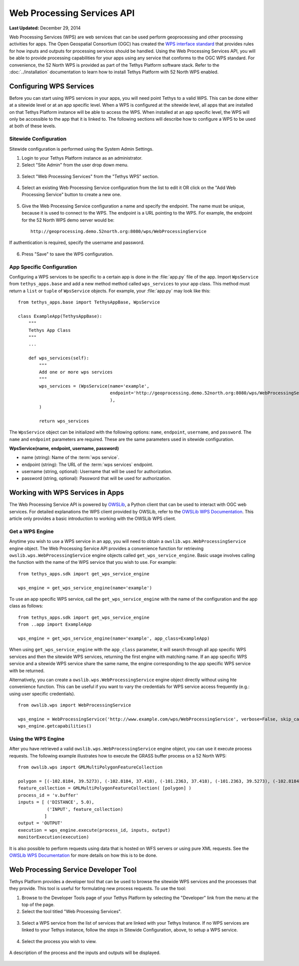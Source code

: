 ***************************
Web Processing Services API
***************************

**Last Updated:** December 29, 2014

Web Processing Services (WPS) are web services that can be used perform geoprocessing and other processing activities for apps. The Open Geospatial Consortium (OGC) has created the `WPS interface standard <http://www.opengeospatial.org/standards/wps>`_ that provides rules for how inputs and outputs for processing services should be handled. Using the Web Processing Services API, you will be able to provide processing capabilities for your apps using any service that conforms to the OGC WPS standard. For convenience, the 52 North WPS is provided as part of the Tethys Platform software stack. Refer to the :doc:`../installation` documentation to learn how to install Tethys Platform with 52 North WPS enabled.

Configuring WPS Services
========================

Before you can start using WPS services in your apps, you will need point Tethys to a valid WPS. This can be done either at a sitewide level or at an app specific level. When a WPS is configured at the sitewide level, all apps that are installed on that Tethys Platform instance will be able to access the WPS. When installed at an app specific level, the WPS will only be accessible to the app that it is linked to. The following sections will describe how to configure a WPS to be used at both of these levels.

Sitewide Configuration
----------------------

Sitewide configuration is performed using the System Admin Settings.

1. Login to your Tethys Platform instance as an administrator.
2. Select "Site Admin" from the user drop down menu.

  .. figure:: ../images/site_admin/select_site_admin.png
      :width: 600px
      :align: center


3. Select "Web Processing Services" from the "Tethys WPS" section.


  .. figure:: ../images/site_admin/home.png
      :width: 600px
      :align: center


4. Select an existing Web Processing Service configuration from the list to edit it OR click on the "Add Web Processing Service" button to create a new one.

  .. figure:: ../images/site_admin/wps_services.png
      :width: 600px
      :align: center

5. Give the Web Processing Service configuration a name and specify the endpoint. The name must be unique, because it is used to connect to the WPS. The endpoint is a URL pointing to the WPS. For example, the endpoint for the 52 North WPS demo server would be:

  ::

    http://geoprocessing.demo.52north.org:8080/wps/WebProcessingService

If authentication is required, specify the username and password.

  .. figure:: ../images/site_admin/wps_service_edit.png
      :width: 600px
      :align: center

6. Press "Save" to save the WPS configuration.


App Specific Configuration
--------------------------

Configuring a WPS services to be specific to a certain app is done in the :file:`app.py` file of the app. Import ``WpsService`` from ``tethys_apps.base`` and add a new method method called ``wps_services`` to your app class. This method must return a ``list`` or ``tuple`` of ``WpsService`` objects. For example, your :file:`app.py` may look like this:

::

  from tethys_apps.base import TethysAppBase, WpsService

  class ExampleApp(TethysAppBase):
      """
      Tethys App Class
      """
      ...

      def wps_services(self):
          """
          Add one or more wps services
          """
          wps_services = (WpsService(name='example',
                                     endpoint='http://geoprocessing.demo.52north.org:8080/wps/WebProcessingService',
                                     ),
          )

          return wps_services

The ``WpsService`` object can be initialized with the following options: ``name``, ``endpoint``, ``username``, and ``password``. The ``name`` and ``endpoint`` parameters are required. These are the same parameters used in sitewide configuration.

**WpsService(name, endpoint, username, password)**

* name (string): Name of the :term:`wps service`.
* endpoint (string): The URL of the :term:`wps services` endpoint.
* username (string, optional): Username that will be used for authorization.
* password (string, optional): Password that will be used for authorization.

Working with WPS Services in Apps
=================================

The Web Processing Service API is powered by `OWSLib <http://geopython.github.io/OWSLib/#wps>`_, a Python client that can be used to interact with OGC web services. For detailed explanations the WPS client provided by OWSLib, refer to the `OWSLib WPS Documentation <http://geopython.github.io/OWSLib/#wps>`_. This article only provides a basic introduction to working with the OWSLib WPS client.

Get a WPS Engine
----------------

Anytime you wish to use a WPS service in an app, you will need to obtain a ``owslib.wps.WebProcessingService`` engine object. The Web Processing Service API provides a convenience function for retrieving ``owslib.wps.WebProcessingService`` engine objects called ``get_wps_service_engine``. Basic usage involves calling the function with the name of the WPS service that you wish to use. For example:

::

  from tethys_apps.sdk import get_wps_service_engine

  wps_engine = get_wps_service_engine(name='example')

To use an app specific WPS service, call the ``get_wps_service_engine`` with the name of the configuration and the app class as follows:

::

  from tethys_apps.sdk import get_wps_service_engine
  from ..app import ExampleApp

  wps_engine = get_wps_service_engine(name='example', app_class=ExampleApp)

When using ``get_wps_service_engine`` with the ``app_class`` parameter, it will search through all app specific WPS services and then the sitewide WPS services, returning the first engine with matching name. If an app specific WPS service and a sitewide WPS service share the same name, the engine corresponding to the app specific WPS service with be returned.

Alternatively, you can create a ``owslib.wps.WebProcessingService`` engine object directly without using hte convenience function. This can be useful if you want to vary the credentials for WPS service access frequently (e.g.: using user specific credentials).

::

  from owslib.wps import WebProcessingService

  wps_engine = WebProcessingService('http://www.example.com/wps/WebProcessingService', verbose=False, skip_caps=True)
  wps_engine.getcapabilities()

Using the WPS Engine
--------------------

After you have retrieved a valid ``owslib.wps.WebProcessingService`` engine object, you can use it execute process requests. The following example illustrates how to execute the GRASS buffer process on a 52 North WPS:

::

  from owslib.wps import GMLMultiPolygonFeatureCollection

  polygon = [(-102.8184, 39.5273), (-102.8184, 37.418), (-101.2363, 37.418), (-101.2363, 39.5273), (-102.8184, 39.5273)]
  feature_collection = GMLMultiPolygonFeatureCollection( [polygon] )
  process_id = 'v.buffer'
  inputs = [ ('DISTANCE', 5.0),
             ('INPUT', feature_collection)
            ]
  output = 'OUTPUT'
  execution = wps_engine.execute(process_id, inputs, output)
  monitorExecution(execution)


It is also possible to perform requests using data that is hosted on WFS servers or using pure XML requests. See the `OWSLib WPS Documentation <http://geopython.github.io/OWSLib/#wps>`_ for more details on how this is to be done.

Web Processing Service Developer Tool
=====================================

Tethys Platform provides a developer tool that can be used to browse the sitewide WPS services and the processes that they provide. This tool is useful for formulating new process requests. To use the tool:

1. Browse to the Developer Tools page of your Tethys Platform by selecting the "Developer" link from the menu at the top of the page.
2. Select the tool titled "Web Processing Services".

  .. figure:: ../images/wps_tool/developer_tools_wps.png
      :width: 600px
      :align: center

3. Select a WPS service from the list of services that are linked with your Tethys Instance. If no WPS services are linked to your Tethys instance, follow the steps in Sitewide Configuration, above, to setup a WPS service.

  .. figure:: ../images/wps_tool/wps_tool_services.png
      :width: 600px
      :align: center

4. Select the process you wish to view.

  .. figure:: ../images/wps_tool/wps_tool_processes.png
      :width: 600px
      :align: center

A description of the process and the inputs and outputs will be displayed.

  .. figure:: ../images/wps_tool/wps_tool_buffer.png
      :width: 600px
      :align: center